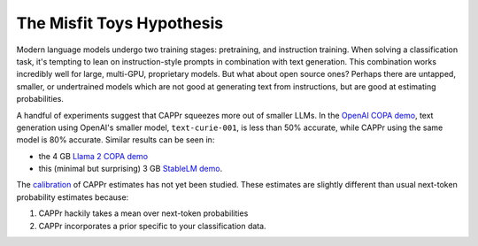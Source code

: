 The Misfit Toys Hypothesis
==========================

Modern language models undergo two training stages: pretraining, and instruction
training. When solving a classification task, it's tempting to lean on instruction-style
prompts in combination with text generation. This combination works incredibly well for
large, multi-GPU, proprietary models. But what about open source ones? Perhaps there are
untapped, smaller, or undertrained models which are not good at generating text from
instructions, but are good at estimating probabilities.

A handful of experiments suggest that CAPPr squeezes more out of smaller LLMs. In the
`OpenAI COPA demo`_, text generation using OpenAI's smaller model, ``text-curie-001``,
is less than 50% accurate, while CAPPr using the same model is 80% accurate. Similar
results can be seen in:

- the 4 GB `Llama 2 COPA demo`_
- this (minimal but surprising) 3 GB `StableLM demo`_.

.. _OpenAI COPA demo: https://github.com/kddubey/cappr/blob/main/demos/superglue/copa.ipynb
.. _Llama 2 COPA demo: https://github.com/kddubey/cappr/blob/main/demos/llama2/copa.ipynb
.. _StableLM demo: https://github.com/kddubey/cappr/blob/main/demos/auto_gptq.ipynb

The `calibration`_ of CAPPr estimates has not yet been studied. These estimates are
slightly different than usual next-token probability estimates because:

#. CAPPr hackily takes a mean over next-token probabilities

#. CAPPr incorporates a prior specific to your classification data.

.. _calibration: https://en.wikipedia.org/wiki/Probabilistic_classification#Probability_calibration
